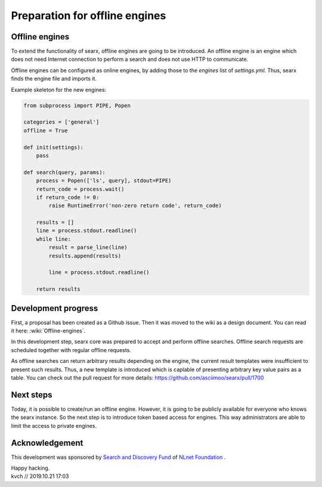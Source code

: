 Preparation for offline engines
===============================

Offline engines
---------------

To extend the functionality of searx, offline engines are going to be introduced. An offline engine is an engine which does not need Internet connection to perform a search and does not use HTTP to communicate.

Offline engines can be configured as online engines, by adding those to the `engines` list of `settings.yml`. Thus, searx finds the engine file and imports it.

Example skeleton for the new engines:

.. code:: python

    from subprocess import PIPE, Popen

    categories = ['general']
    offline = True

    def init(settings):
        pass

    def search(query, params):
        process = Popen(['ls', query], stdout=PIPE)
        return_code = process.wait()
        if return_code != 0:
            raise RuntimeError('non-zero return code', return_code)

        results = []
        line = process.stdout.readline()
        while line:
            result = parse_line(line)
            results.append(results)

            line = process.stdout.readline()

        return results


Development progress
--------------------

First, a proposal has been created as a Github issue. Then it was moved to the wiki as a design document. You can read it here: :wiki:`Offline-engines`.

In this development step, searx core was prepared to accept and perform offline searches. Offline search requests are scheduled together with regular offline requests.

As offline searches can return arbitrary results depending on the engine, the current result templates were insufficient to present such results. Thus, a new template is introduced which is caplable of presenting arbitrary key value pairs as a table. You can check out the pull request for more details: https://github.com/asciimoo/searx/pull/1700

Next steps
----------

Today, it is possible to create/run an offline engine. However, it is going to be publicly available for everyone who knows the searx instance. So the next step is to introduce token based access for engines. This way administrators are able to limit the access to private engines.

Acknowledgement
---------------

This development was sponsored by `Search and Discovery Fund`_ of `NLnet Foundation`_ .

.. _Search and Discovery Fund: https://nlnet.nl/discovery
.. _NLnet Foundation: https://nlnet.nl/


| Happy hacking.
| kvch // 2019.10.21 17:03

